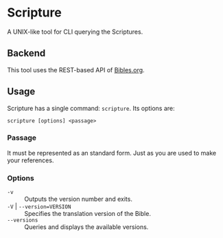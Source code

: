 * Scripture

A UNIX-like tool for CLI querying the Scriptures.

** Backend

This tool uses the REST-based API of [[http://bibles.org/pages/api/documentation/passages][Bibles.org]].

** Usage

Scripture has a single command: =scripture=.  Its options are:

#+BEGIN_SRC shell
  scripture [options] <passage>
#+END_SRC

*** Passage

It must be represented as an standard form.  Just as you are used to make your references.

*** Options

- =-v= :: Outputs the version number and exits.
- =-V= | =--version=VERSION= :: Specifies the translation version of the Bible.
- =--versions= :: Queries and displays the available versions.
